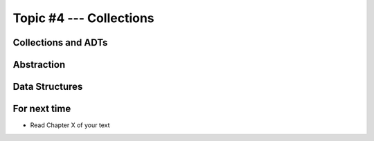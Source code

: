 ************************
Topic #4 --- Collections
************************


Collections and ADTs
====================

Abstraction
===========

Data Structures
===============


For next time
=============

* Read Chapter X of your text